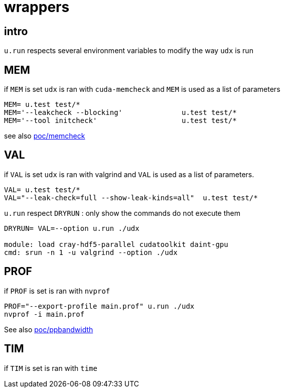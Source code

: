 [[wrappers]]
= wrappers

[[intro]]
== intro

`u.run` respects several environment variables to modify the way `udx`
is run

[[mem]]
== MEM

if `MEM` is set `udx` is ran with `cuda-memcheck` and `MEM` is used as a
list of parameters

----
MEM= u.test test/*
MEM='--leakcheck --blocking'              u.test test/*
MEM='--tool initcheck'                    u.test test/*
----

see also link:poc/memcheck[poc/memcheck]

[[val]]
== VAL

if `VAL` is set `udx` is ran with valgrind and `VAL` is used as a list
of parameters.

----
VAL= u.test test/*
VAL="--leak-check=full --show-leak-kinds=all"  u.test test/*
----

`u.run` respect `DRYRUN` : only show the commands do not execute them

----
DRYRUN= VAL=--option u.run ./udx

module: load cray-hdf5-parallel cudatoolkit daint-gpu
cmd: srun -n 1 -u valgrind --option ./udx
----

[[prof]]
== PROF

if `PROF` is set is ran with `nvprof`

----
PROF="--export-profile main.prof" u.run ./udx
nvprof -i main.prof
----

See also link:poc/prof/ppbandwidth[poc/ppbandwidth]

[[tim]]
== TIM

if `TIM` is set is ran with `time`
